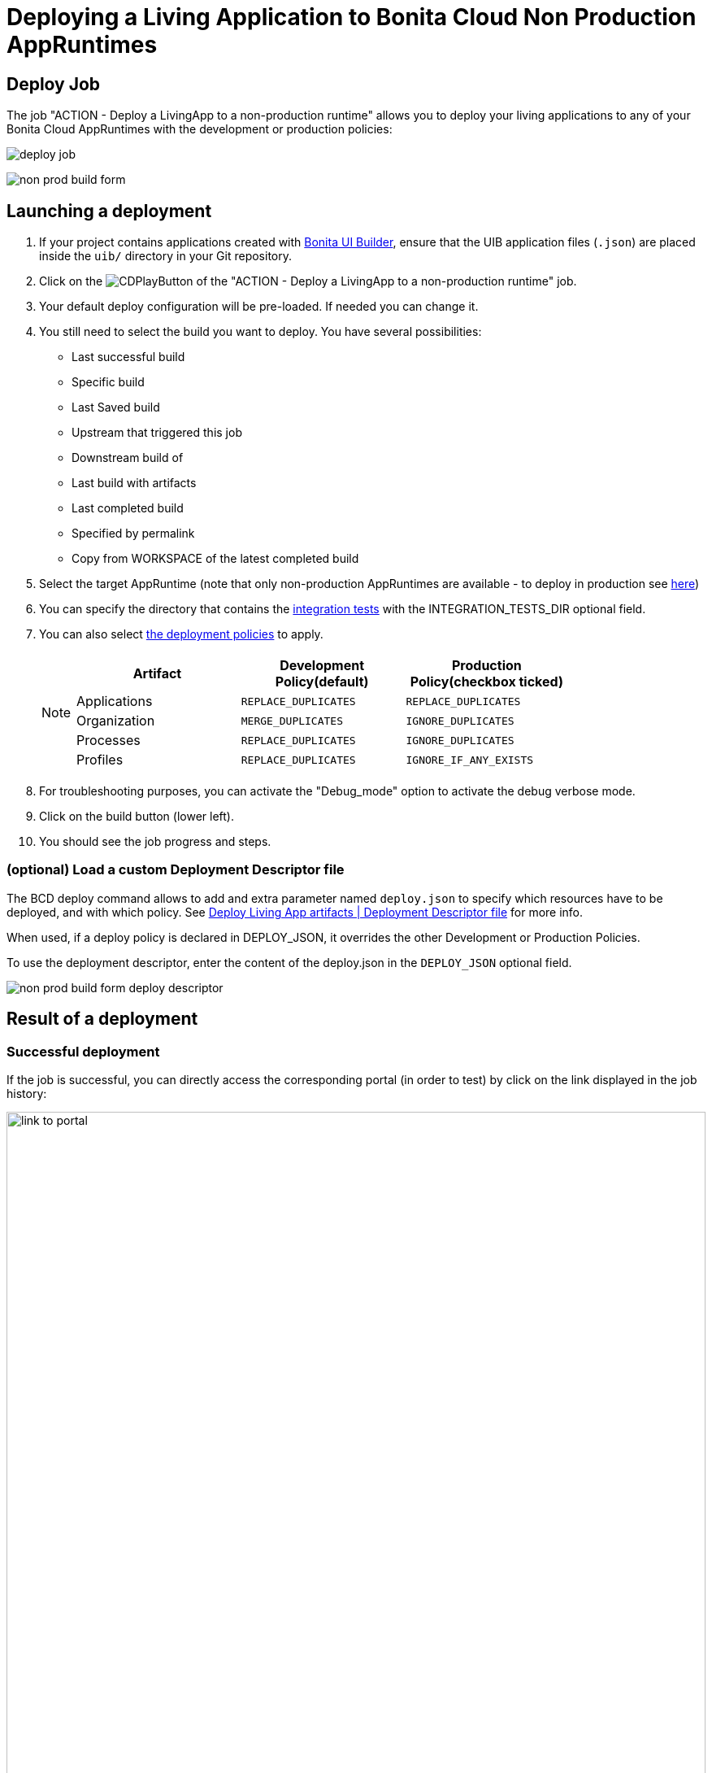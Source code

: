 = Deploying a Living Application to Bonita Cloud Non Production AppRuntimes
:description: Lear how to deploy a living application to Bonita Cloud Non Production AppRuntimes
:page-aliases: ROOT:Continuous_Delivery_Deploying_a_Living_Application_to_Bonita_Cloud.adoc

== Deploy Job

The job "ACTION - Deploy a LivingApp to a non-production runtime" allows you to deploy your living applications to any of your Bonita Cloud AppRuntimes with the development or production policies:

image:deploy-job.png[]

image:non-prod-build-form.png[]

== Launching a deployment

. If your project contains applications created with xref:bonita:ROOT:applications/ui-builder/bonita-ui-builder[Bonita UI Builder], ensure that the UIB application files (`.json`) are placed inside the `uib/` directory in your Git repository.
. Click on the image:jenkins-play-button.png[CDPlayButton] of the "ACTION - Deploy a LivingApp to a non-production runtime" job.
. Your default deploy configuration will be pre-loaded. If needed you can change it.
. You still need to select the build you want to deploy.
You have several possibilities:
 ** Last successful build
 ** Specific build
 ** Last Saved build
 ** Upstream that triggered this job
 ** Downstream build of
 ** Last build with artifacts
 ** Last completed build
 ** Specified by permalink
 ** Copy from WORKSPACE of the latest completed build
. Select the target AppRuntime (note that only non-production AppRuntimes are available - to deploy in production see xref:living-application/deploy-in-prod-with-bonita-cloud.adoc[here])
. You can specify the directory that contains the xref:living-application/test-a-living-application.adoc[integration tests] with the INTEGRATION_TESTS_DIR optional field.
. You can also select xref:{bcdVersion}@bcd:ROOT:deployer.adoc#preconfigured_deployment_policies[the deployment policies] to apply.
+
[NOTE]
====
|===
| Artifact | Development Policy(default) | Production Policy(checkbox ticked)

| Applications
| `REPLACE_DUPLICATES`
| `REPLACE_DUPLICATES`

| Organization
| `MERGE_DUPLICATES`
| `IGNORE_DUPLICATES`

| Processes
| `REPLACE_DUPLICATES`
| `IGNORE_DUPLICATES`

| Profiles
| `REPLACE_DUPLICATES`
| `IGNORE_IF_ANY_EXISTS`
|===
====
+
. For troubleshooting purposes, you can activate the "Debug_mode" option to activate the debug verbose mode.
. Click on the build button (lower left).
. You should see the job progress and steps.

=== (optional) Load a custom Deployment Descriptor file

The BCD deploy command allows to add and extra parameter named `deploy.json` to specify which resources have to be deployed, and with which policy.
See xref:{bcdVersion}@bcd:ROOT:deployer.adoc#deployment_descriptor_file[Deploy Living App artifacts | Deployment Descriptor file] for more info.

When used, if a deploy policy is declared in DEPLOY_JSON, it overrides the other Development or Production Policies.

To use the deployment descriptor, enter the content of the deploy.json in the `DEPLOY_JSON` optional field.

image:non-prod-build-form-deploy-descriptor.png[]

== Result of a deployment

=== Successful deployment

If the job is successful, you can directly access the corresponding portal (in order to test) by click on the link displayed in the job history:

image:link-to-portal.png[,100%]

=== Failed deployment

If the job fails then you need to open its logs to understand the issues.
